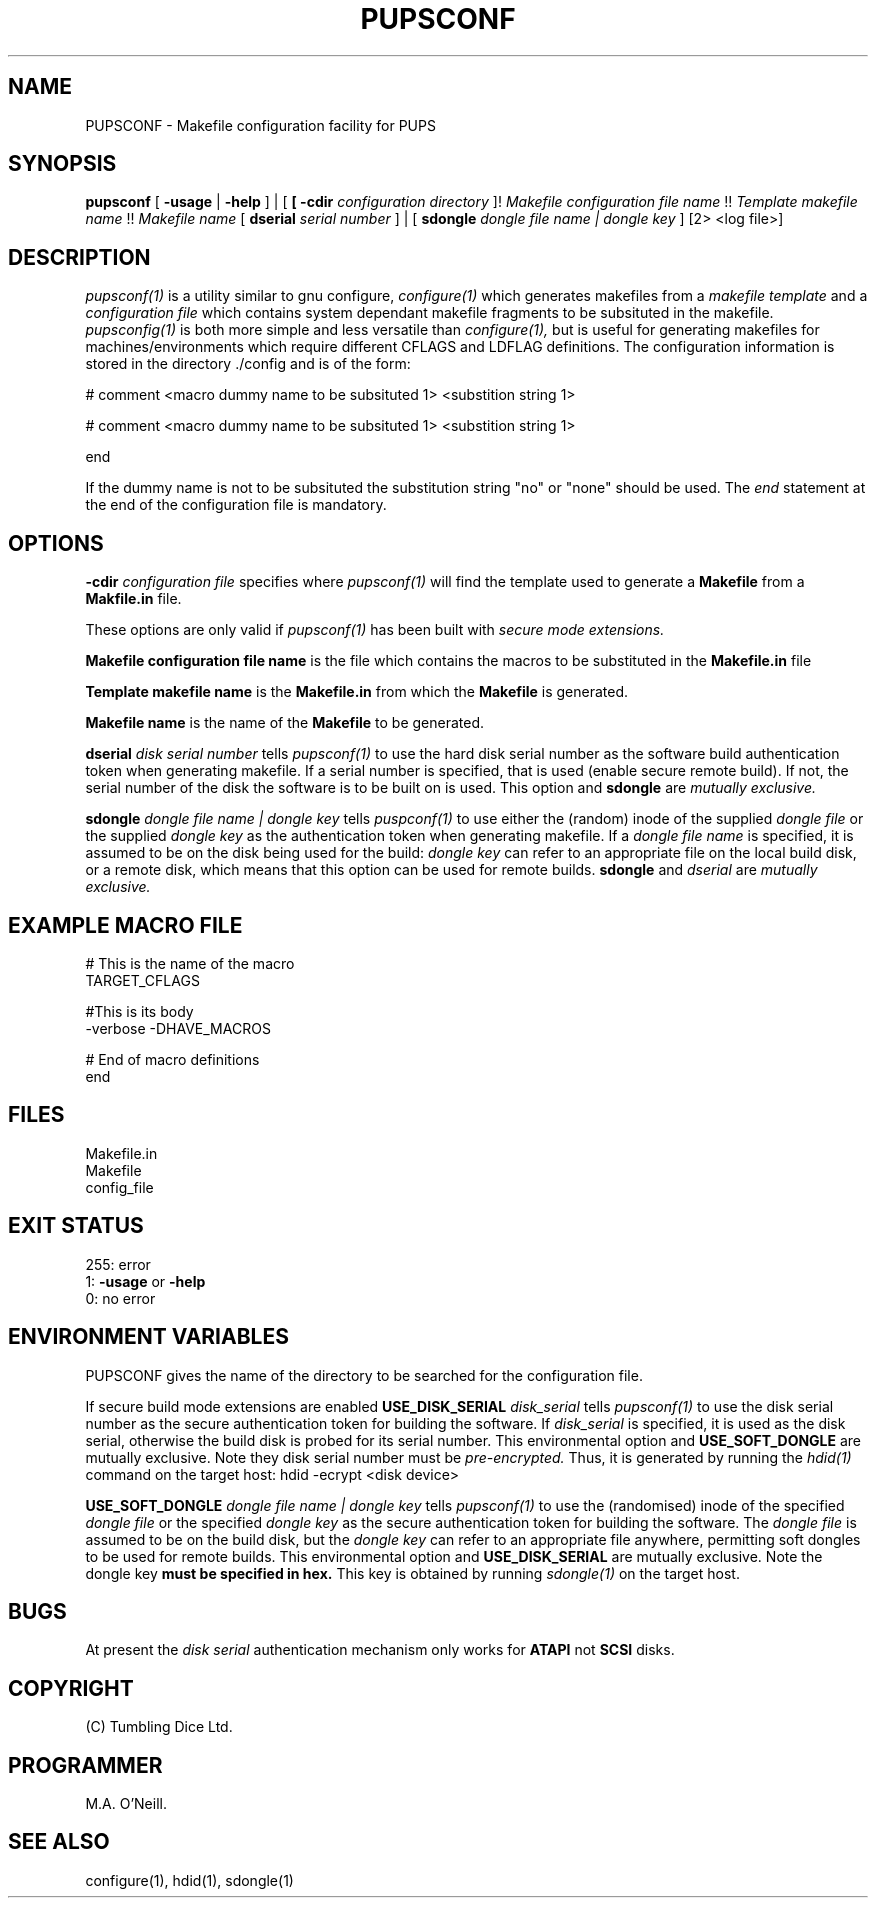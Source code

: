 .TH PUPSCONF 1 "21st February 2009" "PUPSP3 build tools" "PUPSP3 build tools"

.SH NAME
PUPSCONF \- Makefile configuration facility for PUPS 
.br

.SH SYNOPSIS
.B pupsconf
[
.B -usage
|
.B -help
] | [
.B
[
.B -cdir
.I configuration directory
]!
.I Makefile configuration file name 
!!
.I Template makefile name 
!!
.I Makefile name
[
.B dserial
.I serial number
] | [
.B sdongle
.I dongle file name | dongle key
]
[2> <log file>]
.br

.SH DESCRIPTION
.I pupsconf(1) 
is a utility similar to gnu configure,
.I configure(1)
which generates makefiles from a
.I makefile template
and a
.I configuration file
which contains system dependant makefile fragments to be subsituted in the
makefile.
.I pupsconfig(1)
is both more simple and less versatile than
.I configure(1),
but is useful for generating makefiles for machines/environments which require
different CFLAGS and LDFLAG definitions. The configuration information is stored
in the directory ./config and is of the form:
.br

.DS B
# comment
<macro dummy name to be subsituted 1>
<substition string 1>

# comment
<macro dummy name to be subsituted 1>
<substition string 1>

end
.DE

If the dummy name is not to be subsituted the substitution string "no" or
"none" should be used.  The
.I end
statement at the end of the configuration file is mandatory.
.br

.SH OPTIONS

.B -cdir
.I configuration file
specifies where
.I pupsconf(1)
will find the template used to generate a
.B Makefile
from a
.B Makfile.in
file.
.br

These options are only valid if
.I pupsconf(1)
has been built with
.I secure mode extensions.
.br

.B Makefile configuration file name
is the file which contains the macros to be substituted in the
.B Makefile.in
file
.br


.B Template makefile name
is the
.B Makefile.in
from which the
.B Makefile
is generated.
.br


.B Makefile name
is the name of the
.B Makefile
to be generated.
.br

.B dserial
.I disk serial number
tells
.I pupsconf(1)
to use the hard disk serial number as the software build authentication token when generating makefile. If a
serial number is specified, that is used (enable secure remote build). If not, the serial number
of the disk the software is to be built on is used. This option and
.B sdongle
are
.I mutually exclusive.
.br

.B sdongle
.I dongle file name | dongle key
tells
.I puspconf(1)
to use either the (random) inode of the supplied
.I dongle file
or the supplied
.I dongle key
as the authentication token when generating makefile. If a
.I dongle file name
is specified, it is assumed to be on the disk being used for the build:
.I dongle key
can refer to an appropriate file on the local build disk, or a remote disk, which
means that this option can be used for remote builds.
.B sdongle
and
.I dserial
are
.I mutually exclusive.
.br


.SH EXAMPLE MACRO FILE
.br

# This is the name of the macro
.br
TARGET_CFLAGS
.br
.br

#This is its body
.br
-verbose -DHAVE_MACROS
.br
.br

# End of macro definitions
.br
end
.br

.SH FILES
Makefile.in
.br
Makefile
.br
config_file
.br

.SH EXIT STATUS

255: error
.br
1:
.B -usage
or
.B -help
.br
0: no error
.br

.SH ENVIRONMENT VARIABLES
PUPSCONF gives the name of the directory to be searched for the configuration
file.

If secure build mode extensions are enabled
.B USE_DISK_SERIAL
.I disk_serial
tells
.I pupsconf(1)
to use the disk serial number as the secure authentication token for building the software.
If
.I disk_serial
is specified, it is used as the disk serial, otherwise the build disk is probed for its serial number.
This environmental option and
.B USE_SOFT_DONGLE
are mutually exclusive. Note they disk serial number must be
.I pre-encrypted.
Thus, it is generated by running the
.I hdid(1)
command on the target host:
hdid -ecrypt <disk device>
.br

.B USE_SOFT_DONGLE
.I dongle file name | dongle key
tells
.I pupsconf(1)
to use the (randomised) inode of the specified
.I dongle file
or the specified
.I dongle key
as the secure authentication token for building the software. The
.I dongle file
is assumed to be on the build disk, but the
.I dongle key
can refer to an appropriate file anywhere, permitting soft dongles to be used for
remote builds.  This environmental option and
.B USE_DISK_SERIAL
are mutually exclusive. Note the dongle key
.B must be specified in hex.
This key is obtained by running
.I sdongle(1)
on the target host.
.br

.SH BUGS
At present the
.I disk serial
authentication mechanism only works for
.B ATAPI
not
.B SCSI
disks.
.br

.SH COPYRIGHT
(C) Tumbling Dice Ltd.
.br

.SH PROGRAMMER
M.A. O'Neill.
 
.SH SEE ALSO
configure(1), hdid(1), sdongle(1)
.br
